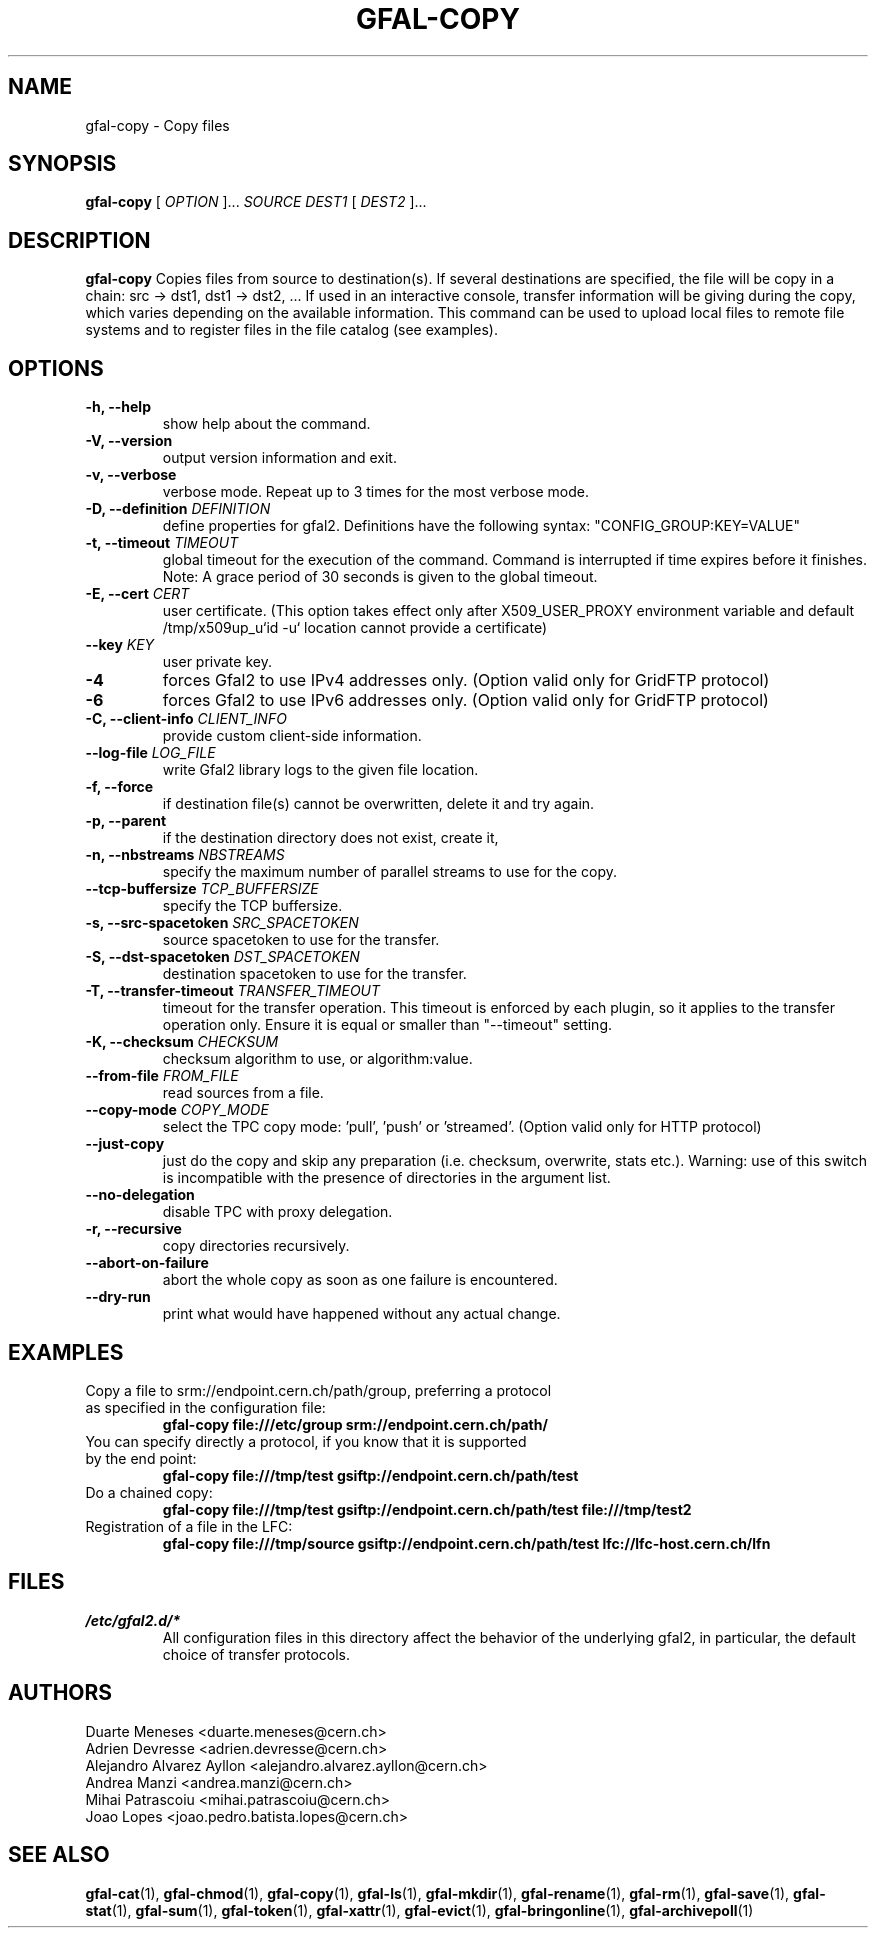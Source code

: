 .\" Manpage for gfal-copy
.\"
.TH GFAL-COPY 1 "March 2022" "v1.7.1"
.SH NAME
gfal-copy \- Copy files
.SH SYNOPSIS
.B gfal-copy
[
.I OPTION
]...
.I SOURCE
.I DEST1
[
.I DEST2
]...

.SH DESCRIPTION
.B gfal-copy
Copies files from source to destination(s). If several destinations are specified, the file will be copy in a chain: src -> dst1, dst1 -> dst2, ... If used in an interactive console, transfer information will be giving during the copy, which varies depending on the available information. This command can be used to upload local files to remote file systems and to register files in the file catalog (see examples).

.SH OPTIONS
.TP
.B "-h, --help"
show help about the command.
.TP
.B "-V, --version"
output version information and exit.
.TP
.B "-v, --verbose"
verbose mode. Repeat up to 3 times for the most verbose mode.
.TP
.BI "-D, --definition " DEFINITION
define properties for gfal2. Definitions have the following syntax: "CONFIG_GROUP:KEY=VALUE"
.TP
.BI "-t, --timeout " TIMEOUT
global timeout for the execution of the command. Command is interrupted if time expires before it finishes. Note: A grace period of 30 seconds is given to the global timeout.
.TP
.BI "-E, --cert " CERT
user certificate. (This option takes effect only after X509_USER_PROXY environment variable and default /tmp/x509up_u`id -u` location cannot provide a certificate)
.TP
.BI "--key " KEY
user private key.
.TP
.B "-4"
forces Gfal2 to use IPv4 addresses only. (Option valid only for GridFTP protocol)
.TP
.B "-6"
forces Gfal2 to use IPv6 addresses only. (Option valid only for GridFTP protocol)
.TP
.BI "-C, --client-info " CLIENT_INFO
provide custom client-side information.
.TP
.BI "--log-file " LOG_FILE
write Gfal2 library logs to the given file location.
.TP
.B "-f, --force"
if destination file(s) cannot be overwritten, delete it and try again.
.TP
.B "-p, --parent"
if the destination directory does not exist, create it,
.TP
.BI "-n, --nbstreams " NBSTREAMS
specify the maximum number of parallel streams to use for the copy.
.TP
.BI "--tcp-buffersize " TCP_BUFFERSIZE
specify the TCP buffersize.
.TP
.BI "-s, --src-spacetoken " SRC_SPACETOKEN
source spacetoken to use for the transfer.
.TP
.BI "-S, --dst-spacetoken " DST_SPACETOKEN
destination spacetoken to use for the transfer.
.TP
.BI "-T, --transfer-timeout " TRANSFER_TIMEOUT
timeout for the transfer operation. This timeout is enforced by each plugin, so it applies to the transfer operation only. Ensure it is equal or smaller than "--timeout" setting.
.TP
.BI "-K, --checksum " CHECKSUM
checksum algorithm to use, or algorithm:value.
.TP
.BI "--from-file " FROM_FILE
read sources from a file.
.TP
.BI "--copy-mode " COPY_MODE
select the TPC copy mode: 'pull', 'push' or 'streamed'. (Option valid only for HTTP protocol)
.TP
.B "--just-copy"
just do the copy and skip any preparation (i.e. checksum, overwrite, stats etc.). Warning: use of this switch is incompatible with the presence of directories in the argument list.
.TP
.B "--no-delegation"
disable TPC with proxy delegation.
.TP
.B "-r, --recursive"
copy directories recursively.
.TP
.B "--abort-on-failure"
abort the whole copy as soon as one failure is encountered.
.TP
.B "--dry-run"
print what would have happened without any actual change.

.SH EXAMPLES
.TP
Copy a file to srm://endpoint.cern.ch/path/group, preferring a protocol as specified in the configuration file:
.B gfal-copy file:///etc/group srm://endpoint.cern.ch/path/
.PP
.TP
You can specify directly a protocol, if you know that it is supported by the end point:
.B gfal-copy file:///tmp/test gsiftp://endpoint.cern.ch/path/test
.PP
.TP
.TP
Do a chained copy:
.B gfal-copy file:///tmp/test gsiftp://endpoint.cern.ch/path/test file:///tmp/test2
.PP
.TP
Registration of a file in the LFC:
.B gfal-copy file:///tmp/source gsiftp://endpoint.cern.ch/path/test lfc://lfc-host.cern.ch/lfn

.SH FILES
.I /etc/gfal2.d/*
.RS
All configuration files in this directory affect the behavior of the underlying gfal2, in particular, the default choice of transfer protocols.

.SH AUTHORS
Duarte Meneses <duarte.meneses@cern.ch>
.br
Adrien Devresse <adrien.devresse@cern.ch>
.br
Alejandro Alvarez Ayllon <alejandro.alvarez.ayllon@cern.ch>
.br
Andrea Manzi <andrea.manzi@cern.ch>
.br
Mihai Patrascoiu <mihai.patrascoiu@cern.ch>
.br
Joao Lopes <joao.pedro.batista.lopes@cern.ch>

.SH "SEE ALSO"
.BR gfal-cat (1),
.BR gfal-chmod (1),
.BR gfal-copy (1),
.BR gfal-ls (1),
.BR gfal-mkdir (1),
.BR gfal-rename (1),
.BR gfal-rm (1),
.BR gfal-save (1),
.BR gfal-stat (1),
.BR gfal-sum (1),
.BR gfal-token (1),
.BR gfal-xattr (1),
.BR gfal-evict (1),
.BR gfal-bringonline (1),
.BR gfal-archivepoll (1)
